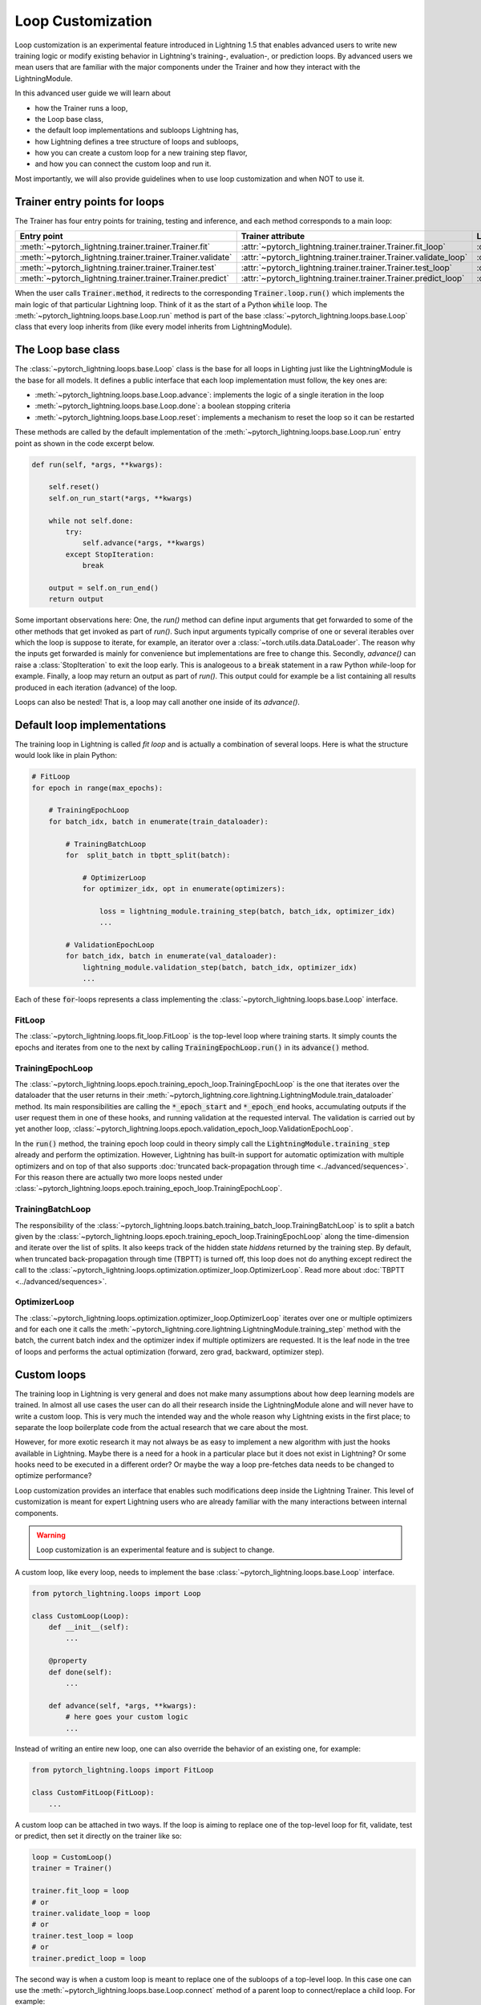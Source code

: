 .. _loop_customization:

Loop Customization
==================

Loop customization is an experimental feature introduced in Lightning 1.5 that enables advanced users to write new training logic or modify existing behavior in Lightning's training-, evaluation-, or prediction loops.
By advanced users we mean users that are familiar with the major components under the Trainer and how they interact with the LightningModule.

In this advanced user guide we will learn about

- how the Trainer runs a loop,
- the Loop base class,
- the default loop implementations and subloops Lightning has,
- how Lightning defines a tree structure of loops and subloops,
- how you can create a custom loop for a new training step flavor,
- and how you can connect the custom loop and run it.

Most importantly, we will also provide guidelines when to use loop customization and when NOT to use it.


Trainer entry points for loops
------------------------------

The Trainer has four entry points for training, testing and inference, and each method corresponds to a main loop:

+---------------------------------------------------------------+-----------------------------------------------------------------------+-------------------------------------------------------------------------------+
| Entry point                                                   | Trainer attribute                                                     | Loop class                                                                    |
+===============================================================+=======================================================================+===============================================================================+
| :meth:`~pytorch_lightning.trainer.trainer.Trainer.fit`        | :attr:`~pytorch_lightning.trainer.trainer.Trainer.fit_loop`           | :class:`~pytorch_lightning.loops.fit_loop.FitLoop`                            |
+---------------------------------------------------------------+-----------------------------------------------------------------------+-------------------------------------------------------------------------------+
| :meth:`~pytorch_lightning.trainer.trainer.Trainer.validate`   | :attr:`~pytorch_lightning.trainer.trainer.Trainer.validate_loop`      | :class:`~pytorch_lightning.loops.dataloader.evaluation_loop.EvaluationLoop`   |
+---------------------------------------------------------------+-----------------------------------------------------------------------+-------------------------------------------------------------------------------+
| :meth:`~pytorch_lightning.trainer.trainer.Trainer.test`       | :attr:`~pytorch_lightning.trainer.trainer.Trainer.test_loop`          | :class:`~pytorch_lightning.loops.dataloader.evaluation_loop.EvaluationLoop`   |
+---------------------------------------------------------------+-----------------------------------------------------------------------+-------------------------------------------------------------------------------+
| :meth:`~pytorch_lightning.trainer.trainer.Trainer.predict`    | :attr:`~pytorch_lightning.trainer.trainer.Trainer.predict_loop`       | :class:`~pytorch_lightning.loops.dataloader.prediction_loop.PredictionLoop`   |
+---------------------------------------------------------------+-----------------------------------------------------------------------+-------------------------------------------------------------------------------+

When the user calls :code:`Trainer.method`, it redirects to the corresponding :code:`Trainer.loop.run()` which implements the main logic of that particular Lightning loop.
Think of it as the start of a Python :code:`while` loop.
The :meth:`~pytorch_lightning.loops.base.Loop.run` method is part of the base :class:`~pytorch_lightning.loops.base.Loop` class that every loop inherits from (like every model inherits from LightningModule).


The Loop base class
-------------------

The :class:`~pytorch_lightning.loops.base.Loop` class is the base for all loops in Lighting just like the LightningModule is the base for all models.
It defines a public interface that each loop implementation must follow, the key ones are:

- :meth:`~pytorch_lightning.loops.base.Loop.advance`: implements the logic of a single iteration in the loop
- :meth:`~pytorch_lightning.loops.base.Loop.done`: a boolean stopping criteria
- :meth:`~pytorch_lightning.loops.base.Loop.reset`: implements a mechanism to reset the loop so it can be restarted

These methods are called by the default implementation of the :meth:`~pytorch_lightning.loops.base.Loop.run` entry point as shown in the code excerpt below.

.. code-block:: python

    def run(self, *args, **kwargs):

        self.reset()
        self.on_run_start(*args, **kwargs)

        while not self.done:
            try:
                self.advance(*args, **kwargs)
            except StopIteration:
                break

        output = self.on_run_end()
        return output

Some important observations here: One, the `run()` method can define input arguments that get forwarded to some of the other methods that get invoked as part of `run()`.
Such input arguments typically comprise of one or several iterables over which the loop is suppose to iterate, for example, an iterator over a :class:`~torch.utils.data.DataLoader`.
The reason why the inputs get forwarded is mainly for convenience but implementations are free to change this.
Secondly, `advance()` can raise a :class:`StopIteration` to exit the loop early.
This is analogeous to a :code:`break` statement in a raw Python `while`-loop for example.
Finally, a loop may return an output as part of `run()`.
This output could for example be a list containing all results produced in each iteration (advance) of the loop.

Loops can also be nested! That is, a loop may call another one inside of its `advance()`.

Default loop implementations
----------------------------

The training loop in Lightning is called *fit loop* and is actually a combination of several loops.
Here is what the structure would look like in plain Python:

.. code-block:: python

    # FitLoop
    for epoch in range(max_epochs):

        # TrainingEpochLoop
        for batch_idx, batch in enumerate(train_dataloader):

            # TrainingBatchLoop
            for  split_batch in tbptt_split(batch):

                # OptimizerLoop
                for optimizer_idx, opt in enumerate(optimizers):

                    loss = lightning_module.training_step(batch, batch_idx, optimizer_idx)
                    ...

            # ValidationEpochLoop
            for batch_idx, batch in enumerate(val_dataloader):
                lightning_module.validation_step(batch, batch_idx, optimizer_idx)
                ...


Each of these :code:`for`-loops represents a class implementing the :class:`~pytorch_lightning.loops.base.Loop` interface.

FitLoop
^^^^^^^

The :class:`~pytorch_lightning.loops.fit_loop.FitLoop` is the top-level loop where training starts.
It simply counts the epochs and iterates from one to the next by calling :code:`TrainingEpochLoop.run()` in its :code:`advance()` method.

TrainingEpochLoop
^^^^^^^^^^^^^^^^^

The :class:`~pytorch_lightning.loops.epoch.training_epoch_loop.TrainingEpochLoop` is the one that iterates over the dataloader that the user returns in their :meth:`~pytorch_lightning.core.lightning.LightningModule.train_dataloader` method.
Its main responsibilities are calling the :code:`*_epoch_start` and :code:`*_epoch_end` hooks, accumulating outputs if the user request them in one of these hooks, and running validation at the requested interval.
The validation is carried out by yet another loop, :class:`~pytorch_lightning.loops.epoch.validation_epoch_loop.ValidationEpochLoop`.

In the :code:`run()` method, the training epoch loop could in theory simply call the :code:`LightningModule.training_step` already and perform the optimization.
However, Lightning has built-in support for automatic optimization with multiple optimizers and on top of that also supports :doc:`truncated back-propagation through time <../advanced/sequences>`.
For this reason there are actually two more loops nested under :class:`~pytorch_lightning.loops.epoch.training_epoch_loop.TrainingEpochLoop`.

TrainingBatchLoop
^^^^^^^^^^^^^^^^^

The responsibility of the :class:`~pytorch_lightning.loops.batch.training_batch_loop.TrainingBatchLoop` is to split a batch given by the :class:`~pytorch_lightning.loops.epoch.training_epoch_loop.TrainingEpochLoop` along the time-dimension and iterate over the list of splits.
It also keeps track of the hidden state *hiddens* returned by the training step.
By default, when truncated back-propagation through time (TBPTT) is turned off, this loop does not do anything except redirect the call to the :class:`~pytorch_lightning.loops.optimization.optimizer_loop.OptimizerLoop`.
Read more about :doc:`TBPTT <../advanced/sequences>`.

OptimizerLoop
^^^^^^^^^^^^^

The :class:`~pytorch_lightning.loops.optimization.optimizer_loop.OptimizerLoop` iterates over one or multiple optimizers and for each one it calls the :meth:`~pytorch_lightning.core.lightning.LightningModule.training_step` method with the batch, the current batch index and the optimizer index if multiple optimizers are requested.
It is the leaf node in the tree of loops and performs the actual optimization (forward, zero grad, backward, optimizer step).


Custom loops
------------

The training loop in Lightning is very general and does not make many assumptions about how deep learning models are trained.
In almost all use cases the user can do all their research inside the LightningModule alone and will never have to write a custom loop.
This is very much the intended way and the whole reason why Lightning exists in the first place; to separate the loop boilerplate code from the actual research that we care about the most.

However, for more exotic research it may not always be as easy to implement a new algorithm with just the hooks available in Lightning.
Maybe there is a need for a hook in a particular place but it does not exist in Lightning? Or some hooks need to be executed in a different order?
Or maybe the way a loop pre-fetches data needs to be changed to optimize performance?

Loop customization provides an interface that enables such modifications deep inside the Lightning Trainer.
This level of customization is meant for expert Lightning users who are already familiar with the many interactions between internal components.

.. warning:: Loop customization is an experimental feature and is subject to change.

A custom loop, like every loop, needs to implement the base :class:`~pytorch_lightning.loops.base.Loop` interface.

.. code-block:: python

    from pytorch_lightning.loops import Loop

    class CustomLoop(Loop):
        def __init__(self):
            ...

        @property
        def done(self):
            ...

        def advance(self, *args, **kwargs):
            # here goes your custom logic
            ...

Instead of writing an entire new loop, one can also override the behavior of an existing one, for example:

.. code-block:: python

    from pytorch_lightning.loops import FitLoop

    class CustomFitLoop(FitLoop):
        ...


A custom loop can be attached in two ways.
If the loop is aiming to replace one of the top-level loop for fit, validate, test or predict, then set it directly on the trainer like so:

.. code-block:: python

    loop = CustomLoop()
    trainer = Trainer()

    trainer.fit_loop = loop
    # or
    trainer.validate_loop = loop
    # or
    trainer.test_loop = loop
    # or
    trainer.predict_loop = loop

The second way is when a custom loop is meant to replace one of the subloops of a top-level loop.
In this case one can use the :meth:`~pytorch_lightning.loops.base.Loop.connect` method of a parent loop to connect/replace a child loop.
For example:

.. code-block:: python

    loop = CustomLoop()
    trainer = Trainer()

    trainer.fit_loop.connect(epoch_loop=loop)

To illustrate the power of loop customization we will look at a relatively simple custom loop that converts the training_step hook to a generator.

Example: YieldLoop
^^^^^^^^^^^^^^^^^^

Here we will build a simple example of a custom loop that enables us to write a new flavor of a training step, where the training step actually becomes a generator and instead of returning losses for optimization, we yield them!
**Note:** This assumes knowledge of generators in Pythoin and the :code:`yield` mechanism.

Imagine we had a LightningModule training step definition like this:

.. code-block:: python

    def training_step(self, batch, batch_idx):
        # do something with optimizer 0
        loss0 = ....

        yield loss0

        # do something with optimizer 1 that requires loss0
        loss1 = self.foo(loss0)
        yield loss1


Normally, we would implement a training step with a signature :code:`training_step(self, batch, batch_idx, optimizer_idx)` and then conditionally compute either :code:`loss0` or :code:`loss1` depending on the current optimizer index and return that loss at the end.
But if the computation of say :code:`loss1` depends on :code:`loss0` or another quantity computed for the first optimizer, we would have to recompute the value for :code:`optimizer_idx = 1` and that is wasteful.

With the training step as a generator as shown above however, we are able to retain the local variables across training_step boundaries when we switch from one optimizer to the next.
The alternative to this would be *manual optimization* where the same can be achieved, but with the generator loop we can still get all benefits of manual optimization without having to call backward or zero grad ourselves.

In order to enable returning a generator from a training step, we need a custom loop!
This will be a subclass of the existing :class:`~pytorch_lightning.loops.optimization.optimizer_loop.OptimizerLoop` and then be attached to the :class:`~pytorch_lightning.loops.batch.training_batch_loop.TrainingBatchLoop`.

.. code-block:: python

    from functools import partial
    from pytorch_lightning.loops import Loop, OptimizerLoop
    from pytorch_lightning.loops.optimization.optimizer_loop import ClosureResult
    from pytorch_lightning.loops.utilities import _build_training_step_kwargs


    class YieldLoop(OptimizerLoop):
        def __init__(self):
            super().__init__()
            self._training_step_generator = None

        def connect(self, **kwargs):
            raise NotImplementedError(f"{self.__class__.__name__} does not connect any child loops.")

        def on_run_start(self, batch, optimizers, batch_idx):
            super().on_run_start(batch, optimizers, batch_idx)
            assert self.trainer.lightning_module.automatic_optimization

            # We request the generator once and save it for later so we can call next() on it.
            self._training_step_generator = self._get_training_step_generator(batch, batch_idx, opt_idx=0)

        def _make_step_fn(self, batch, batch_idx, opt_idx):
            return partial(self._training_step, self._training_step_generator)

        def _get_training_step_generator(self, batch, batch_idx, opt_idx):
            step_kwargs = _build_training_step_kwargs(
                self.trainer.lightning_module, self.trainer.optimizers, batch, batch_idx, opt_idx, hiddens=None
            )

            # Here we are basically calling lightning_module.training_step() and this returns a generator!
            generator = self.trainer.accelerator.training_step(step_kwargs)
            return generator

        def _training_step(self, training_step_generator):
            lightning_module = self.trainer.lightning_module

            with self.trainer.profiler.profile("model_forward"):
                lightning_module._current_fx_name = "training_step"
                with self.trainer.profiler.profile("training_step"):

                    # Here, instead of calling lightning_module.training_step() we call next() on the generator!
                    training_step_output = next(training_step_generator)
                    self.trainer.accelerator.post_training_step()

                training_step_output = self.trainer.call_hook("training_step_end", training_step_output)
                result = ClosureResult.from_training_step_output(training_step_output, self.trainer.accumulate_grad_batches)
            return result

As we can see, not much work needs to be done to enable our generator training step.
The new loop is called :code:`YieldLoop` and contains a reference to the generator returned by the :code:`training_step`.
On every new run (over the optimizers) we call the :code:`training_step` method on the LightningModule which is supposed to return a generator because it contains :code:`yield` statements.
There must be as many :code:`yield` statements as there are optimizers.

Given this new loop, here is how you connect it to the Trainer:

.. code-block:: python

    model = LitModel()
    trainer = Trainer()

    yield_loop = YieldLoop()
    trainer.fit_loop.epoch_loop.batch_loop.connect(optimizer_loop=yield_loop)

    trainer.fit(model)  # runs the new loop!

Note that we need to connect it to the :class:`~pytorch_lightning.loops.batch.training_batch_loop.TrainingBatchLoop` and we are replacing the default optimizer loop that Lightning provides.


Persisting the state of loops
-----------------------------

.. note::
    This is an experimental feature and is not activated by default.
    Set the environment variable `PL_FAULT_TOLERANT_TRAINING = 1` to enable saving the progress of loops.
    Read more about :doc:`fault-tolerant training training <../advanced/fault_tolerant_training>`.

An interesting property of the abstract loop interface is that it can maintain a state.
It can save its state to a checkpoint through corresponding hooks and if implemented accordingly, resume it's state of exectuion at the appropriate place.
This design is particularly interesting for fault-tolerant training which is an experimental feature released in Lightning v1.5.

The two hooks :class:`~pytorch_lightning.loops.base.Loop.on_save_checkpoint` and :class:`~pytorch_lightning.loops.base.Loop.on_load_checkpoint` function very similarly to how LightningModules and Callbacks save and load state.

.. code-block:: python

    def on_save_checkpoint(self):
        state_dict["iteration"] = self.iteration
        return state_dict

    def on_load_checkpoint(self, state_dict):
        self.iteration = state_dict["iteration"]

When the Trainer is restaring from a checkpoint (e.g., through :code:`Trainer(resume_from_checkpoint=...)`), the loop exposes a boolean :attr:`~pytorch_lightning.loops.base.Loop.restarting`.
Based around the value of this variable, the user can write the loop in such a way that it can restart from an arbitrary point given the state loaded from the checkpoint.
For example, the implementation of the :meth:`~pytorch_lightning.loops.base.Loop.reset` method could look like this given our previous example:

.. code-block:: python

    def reset(self):
        if not self.restarting:
            self.iteration = 0


FAQ
---

**Q:** Why are the loops in Lightning classes and not just simply `for` or `while` loops?

**A:** Several reasons:
1) a loop can be portable, i.e., can be shared and imported in new projects,
2) managing state and being able to resume a loop is more easily realized with on object-oriented design,
3) complex interactions between loops can be more easily modelled and leverage design patterns from object oriented design.

**Q:** How do I make sure a given LightningModule is compatible with my custom loop?

**A:** To restrict the compatibility of a LightningModule to a particular loop type, we recommend to define a specific class mixin for this purpose.
With the YieldLoop shown above in mind, here is an example:

.. code-block:: python

    class Yield:
        """A simple shell class, to be used with LightningModules
        that implement yielding from the training_step."""
        pass

    # add the class as mixin:
    class MyLightningModule(Yield, LightningModule):
        ...

    # your loop can now check for compatibility
    class YieldLoop(OptimizerLoop):

        def on_run_start(self, batch, optimizers, batch_idx):
            super().on_run_start(batch, optimizers, batch_idx)
            if not isinstance(self.trainer.lightning_module, Yield):
                raise RuntimeError(
                    "The given LightingModule is not compatible with a YieldLoop."
                )

**Q:** How can I access the Trainer from within a loop?

**A:** There is a :attr:`~pytorch_lightning.loops.base.Loop.trainer` attribute available on each loop.
When the Trainer runs, it attaches itself to each loop and subloop recursively.
